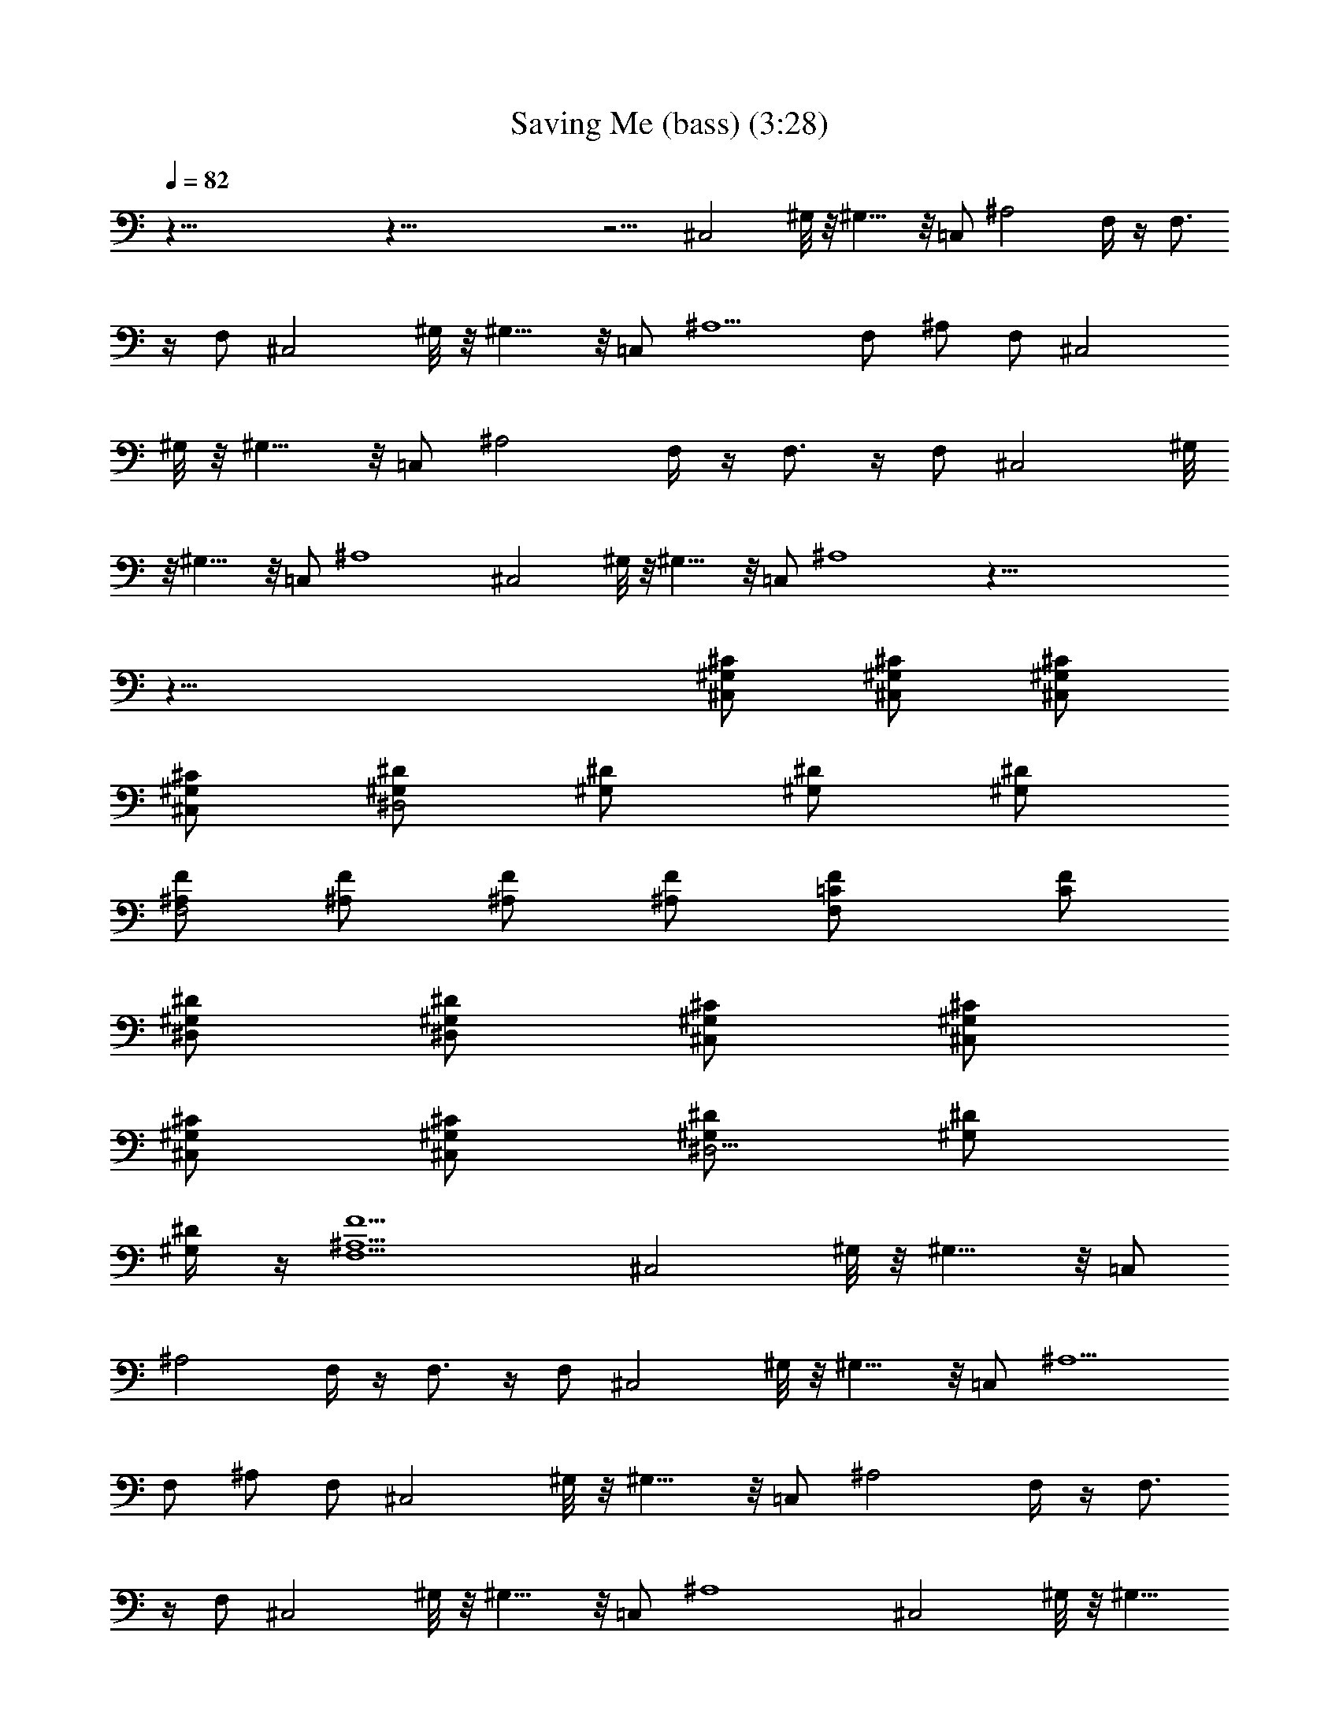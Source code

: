 X: 1
T: Saving Me (bass) (3:28)
Z: Transcribed by Tirithannon - Elendilmir
L: 1/4
Q: 82
K: C
z87/8 z87/8 z9/4 ^C,2 ^G,/8 z/8 ^G,9/8 z/8 =C,/2 ^A,2 F,/4 z/4 F,3/4
z/4 F,/2 ^C,2 ^G,/8 z/8 ^G,9/8 z/8 =C,/2 ^A,5/2 F,/2 ^A,/2 F,/2 ^C,2
^G,/8 z/8 ^G,9/8 z/8 =C,/2 ^A,2 F,/4 z/4 F,3/4 z/4 F,/2 ^C,2 ^G,/8
z/8 ^G,9/8 z/8 =C,/2 ^A,4 ^C,2 ^G,/8 z/8 ^G,9/8 z/8 =C,/2 ^A,4 z87/8
z57/8 [^C,/2^G,/2^C/2] [^C,/2^G,/2^C/2] [^C,/2^G,/2^C/2]
[^C,/2^G,/2^C/2] [^G,/2^D,2^D/2] [^G,/2^D/2] [^G,/2^D/2] [^G,/2^D/2]
[^A,/2F,2F/2] [^A,/2F/2] [^A,/2F/2] [^A,/2F/2] [F,=C/2F/2] [C/2F/2]
[^G,/2^D,/2^D/2] [^D,/2^G,/2^D/2] [^C,/2^G,/2^C/2] [^C,/2^G,/2^C/2]
[^C,/2^G,/2^C/2] [^C,/2^G,/2^C/2] [^G,/2^D,5/4^D/2] [^G,/2^D/2]
[^G,/2^D/4] z/4 [^A,9/2F,9/2F9/2] ^C,2 ^G,/8 z/8 ^G,9/8 z/8 =C,/2
^A,2 F,/4 z/4 F,3/4 z/4 F,/2 ^C,2 ^G,/8 z/8 ^G,9/8 z/8 =C,/2 ^A,5/2
F,/2 ^A,/2 F,/2 ^C,2 ^G,/8 z/8 ^G,9/8 z/8 =C,/2 ^A,2 F,/4 z/4 F,3/4
z/4 F,/2 ^C,2 ^G,/8 z/8 ^G,9/8 z/8 =C,/2 ^A,4 ^C,2 ^G,/8 z/8 ^G,9/8
z/8 =C,/2 ^A,4 z87/8 z57/8 [^C,/2^G,/2^C/2] [^C,/2^G,/2^C/2]
[^C,/2^G,/2^C/2] [^C,/2^G,/2^C/2] [^G,/2^D,2^D/2] [^G,/2^D/2]
[^G,/2^D/2] [^G,/2^D/2] [^A,/2F,2F/2] [^A,/2F/2] [^A,/2F/2]
[^A,/2F/2] [F,=C/2F/2] [C/2F/2] [^G,/2^D,/2^D/2] [^D,/2^G,/2^D/2]
[^C,/2^G,/2^C/2] [^C,/2^G,/2^C/2] [^C,/2^G,/2^C/2] [^C,/2^G,/2^C/2]
[^G,/2^D,5/4^D/2] [^G,/2^D/2] [^G,/2^D/4] z/4 [^A,F,3/2F] [^A,/2F/2]
[^A,/2F,3/2F/2] [^A,/2F/2] [^A,/2F/2] [^A,/2F,3/2F/2] [^A,/2F/2]
[^A,/2F/2] [^C,/2=C] ^C,/2 [^C,/2^A,/2] [^C,/2C/2] [^G,/2^A,] ^G,/2
^G,/2 ^G,/2 [^A,/2C] ^A,/2 ^A,/2 [^A,/2^G,/2] F, [^G,/2F,/2] ^G,/2
[^C,/2C] ^C,/2 [^C,/2^A,/2] [^C,/2C/2] [^G,/2F,/2] ^G,/2 [^G,/2C/2]
[^A,z3/4] C/4 [^A,/2C/4] C/4 [^A,/2C/4] ^C/4 [^A,/2^C/4] ^C/4
[^A,/2^C/4] ^D/4 [^A,/2^D/4] ^D/4 [^A,/2^D/4] F/4 [^A,/2F/4] F/4
[^C,/2^c/4] =c/4 [^C,/2^A/4] ^G/4 [^C,/2^A/2] [^C,/2c/2] [^G,/2^A/4]
^G/4 [^G,/2^A/2] [^G,/2c] ^G,/2 [^A,/2^A/2] [^A,/2F/4] F/4 [^A,/2F/2]
[^A,/2^G/2] [F,c/2] ^A/2 [^G,^A/2] ^G/2 [^C,/2^A/4] c/4 [^C,/2c/4]
c/4 [^C,/2c/4] ^c/4 [^C,/2^c/4] ^c/4 [^G,/2^d/2] [^G,/2^c/2]
[^G,/2^d/2] [^A,9/2^g4] z87/8 z87/8 z27/4 [F,/2=C/2F/2] [F,/2C/2F/2]
[F,/2C/2F/2] [F,/2C/2F/2] [^G,/2^D,^D/2] [^G,/2^D/2] [^G,/2^D,^D/2]
[^G,/2^D/2] [^D,/2^A,/2^D/2] [^D,/2^A,/2^D/2] [^D,/2^A,/2^D/2]
[^D,/2^A,/2^D/2] [^A,/2F,F/2] [^A,/2F/2] [^A,/2F,F/2] [^A,/2F/2]
[F,/2C/2F/2] [F,/2C/2F/2] [F,/2C/2F/2] [F,/2C/2F/2] [^G,/2^D,^D/2]
[^G,/2^D/2] [^G,/2^D,^D/2] [^G,/2^D/2] [^D,/2^A,/2^D/2]
[^D,/2^A,/2^D/2] [^D,/2^A,/2^D/2] [^D,/2^A,/2^D/2] [^A,/2F,F/2]
[^A,/2F/2] [^A,/2F,F/2] [^A,/2F/2] [^C,/2^G,/2^C/2] [^C,/2^G,/2^C/2]
[^C,/2^G,/2^C/2] [^C,/2^G,/2^C/2] [^G,/2^D,2^D/2] [^G,/2^D/2]
[^G,/2^D/2] [^G,/2^D/2] [^A,/2F,2F/2] [^A,/2F/2] [^A,/2F/2]
[^A,/2F/2] [F,=C/2F/2] [C/2F/2] [^G,/2^D,/2^D/2] [^D,/2^G,/2^D/2]
[^C,/2^G,/2^C/2] [^C,/2^G,/2^C/2] [^C,/2^G,/2^C/2] [^C,/2^G,/2^C/2]
[^G,/2^D,5/4^D/2] [^G,/2^D/2] [^G,/2^D/4] z/4 [^A,F,3/2F] [^A,/2F/2]
[^A,/2F,3/2F/2] [^A,/2F/2] [^A,/2F/2] [^A,/2F,3/2F/2] [^A,/2F/2]
[^A,/2F/2] [^C,/2^G,/2^C/2] [^C,/2^G,/2^C/2] [^C,/2^G,/2^C/2]
[^C,/2^G,/2^C/2] [^G,/2^D,2^D/2] [^G,/2^D/2] [^G,/2^D/2] [^G,/2^D/2]
[^A,/2F,2F/2] [^A,/2F/2] [^A,/2F/2] [^A,/2F/2] [F,=C/2F/2] [C/2F/2]
[^G,/2^D,/2^D/2] [^D,/2^G,/2^D/2] [^C,/2^G,/2^C/2] [^C,/2^G,/2^C/2]
[^C,/2^G,/2^C/2] [^C,/2^G,/2^C/2] [^G,/2^D,5/4^D/2] [^G,/2^D/2]
[^G,/2^D/4] z/4 [^A,17/2F,17/2F17/2] 
